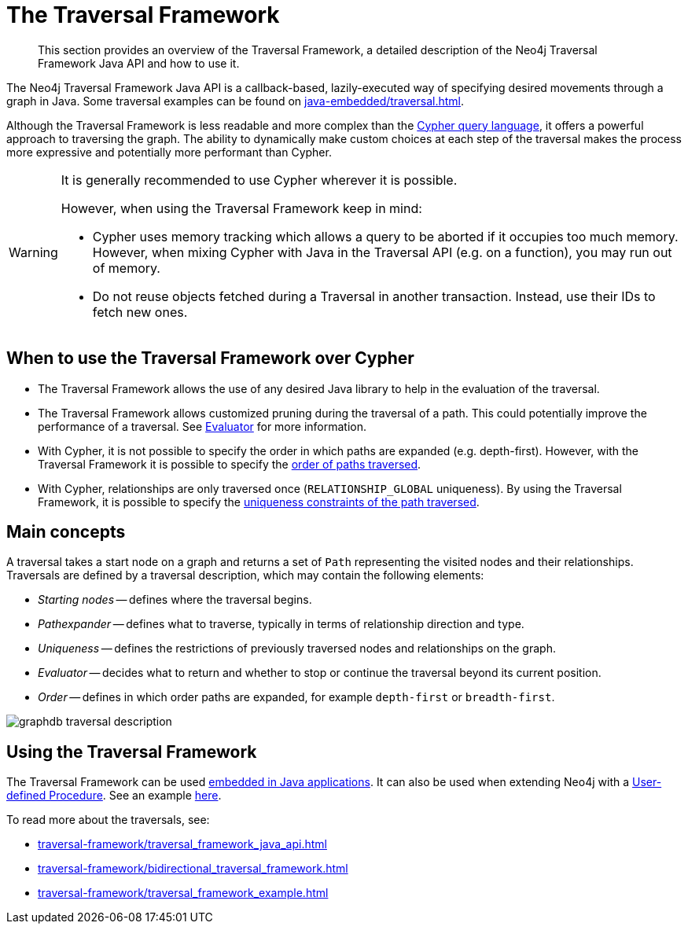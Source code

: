 :description: The Neo4j Traversal Framework Java API.

:org-neo4j-graphdb-Direction-both: {neo4j-javadocs-base-uri}/org/neo4j/graphdb/Direction.html#BOTH


[[traversal]]
= The Traversal Framework

[abstract]
--
This section provides an overview of the Traversal Framework, a detailed description of the Neo4j Traversal Framework Java API and how to use it.
--

The Neo4j Traversal Framework Java API is a callback-based, lazily-executed way of specifying desired movements through a graph in Java.
Some traversal examples can be found on xref:java-embedded/traversal.adoc[].

Although the Traversal Framework is less readable and more complex than the xref:5.0@cypher-manual:ROOT:index.adoc[Cypher query language], it
offers a powerful approach to traversing the graph. The ability to dynamically make custom choices at each step of the traversal makes the process more
expressive and potentially more performant than Cypher.

[WARNING]
====
It is generally recommended to use Cypher wherever it is possible.

However, when using the Traversal Framework keep in mind:

* Cypher uses memory tracking which allows a query to be aborted if it occupies too much memory.
However, when mixing Cypher with Java in the Traversal API (e.g. on a function), you may run out of memory.
* Do not reuse objects fetched during a Traversal in another transaction. Instead, use their IDs to fetch new ones.
====

== When to use the Traversal Framework over Cypher
* The Traversal Framework allows the use of any desired Java library to help in the evaluation of the traversal.
* The Traversal Framework allows customized pruning during the traversal of a path. This could potentially improve the performance of a traversal.
See <<traversal-java-api-evaluator, Evaluator>> for more information.
* With Cypher, it is not possible to specify the order in which paths are expanded (e.g. depth-first).
However, with the Traversal Framework it is possible to specify the <<traversal-java-api-branchselector, order of paths traversed>>.
* With Cypher, relationships are only traversed once (`RELATIONSHIP_GLOBAL` uniqueness).
By using the Traversal Framework, it is possible to specify the <<traversal-java-api-uniqueness, uniqueness constraints of the path traversed>>.


[[traversal-concepts]]
== Main concepts

A traversal takes a start node on a graph and returns a set of ``Path`` representing the visited nodes and their relationships.
Traversals are defined by a traversal description, which may contain the following elements:

* _Starting nodes_ -- defines where the traversal begins.
* _Pathexpander_ -- defines what to traverse, typically in terms of relationship direction and type.
* _Uniqueness_ -- defines the restrictions of previously traversed nodes and relationships on the graph.
* _Evaluator_ -- decides what to return and whether to stop or continue the traversal beyond its current position.
* _Order_ -- defines in which order paths are expanded, for example `depth-first` or `breadth-first`.

image::graphdb-traversal-description.svg[role="middle"]

[[implementing-traversal-api]]
== Using the Traversal Framework

The Traversal Framework can be used <<java-embedded,embedded in Java applications>>.
It can also be used when extending Neo4j with a <<extending-neo4j-procedures, User-defined Procedure>>. See an example <<traversal-in-a-procedure-example, here>>.

To read more about the traversals, see:

* xref:traversal-framework/traversal_framework_java_api.adoc[]
* xref:traversal-framework/bidirectional_traversal_framework.adoc[]
* xref:traversal-framework/traversal_framework_example.adoc[]

